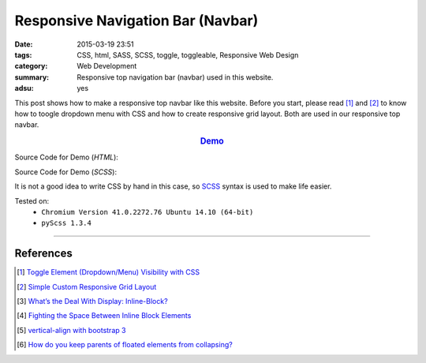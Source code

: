 Responsive Navigation Bar (Navbar)
##################################

:date: 2015-03-19 23:51
:tags: CSS, html, SASS, SCSS, toggle, toggleable, Responsive Web Design
:category: Web Development
:summary: Responsive top navigation bar (navbar) used in this website.
:adsu: yes


This post shows how to make a responsive top navbar like this website. Before
you start, please read [1]_ and [2]_ to know how to toogle dropdown menu with
CSS and how to create responsive grid layout. Both are used in our responsive
top navbar.

.. rubric:: `Demo <{filename}/code/css/responsive-navbar/layout.html>`_
      :class: align-center

Source Code for Demo (*HTML*):

.. show_github_file:: siongui userpages content/code/css/responsive-navbar/layout.html
.. adsu:: 2

Source Code for Demo (*SCSS*):

It is not a good idea to write CSS by hand in this case, so SCSS_ syntax is used
to make life easier.

.. show_github_file:: siongui userpages content/code/css/responsive-navbar/style.scss
.. adsu:: 3

Tested on:
  - ``Chromium Version 41.0.2272.76 Ubuntu 14.10 (64-bit)``
  - ``pyScss 1.3.4``

----

References
++++++++++

.. [1] `Toggle Element (Dropdown/Menu) Visibility with CSS <{filename}../../02/07/toogle-element-visibility-with-css%en.rst>`_

.. [2] `Simple Custom Responsive Grid Layout <{filename}../13/simple-custom-responsive-grid-layout%en.rst>`_

.. [3] `What’s the Deal With Display: Inline-Block? <http://designshack.net/articles/css/whats-the-deal-with-display-inline-block/>`_

.. [4] `Fighting the Space Between Inline Block Elements <https://css-tricks.com/fighting-the-space-between-inline-block-elements/>`_
.. adsu:: 4
.. [5] `vertical-align with bootstrap 3 <http://stackoverflow.com/questions/20547819/vertical-align-with-bootstrap-3>`_

.. [6] `How do you keep parents of floated elements from collapsing? <http://stackoverflow.com/questions/218760/how-do-you-keep-parents-of-floated-elements-from-collapsing>`_


.. _SCSS: http://sass-lang.com/
